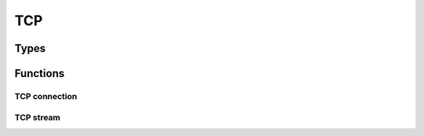 
.. highlightlang:: c

TCP
===

Types
-----

.. c:type:: struct tcp

    Opaque TCP dissector data.

.. c:type:: struct tcp_connection

    TCP connection structure.

.. c:type:: struct tcp_stream

    TCP stream structure.


Functions
---------

TCP connection
^^^^^^^^^^^^^^

.. c:function:: struct tcp_connection *tcp_connection_new(const struct tcp *tcp)

    Create a new TCP connection for the given TCP packet. `tcp` is the packet going from
    the client to the server.

.. c:function:: struct tcp_connection *tcp_connection_get(const struct tcp *tcp, bool *direction_in, bool *dropped)

    Get the TCP connection if any associated with the given TCP packet.

    :param direction_in: Filled with the direction of the given tcp packet. It
        is set to true if the packet follow the input direction, false otherwise.
    :param dropped: Filled with true if the connection have previously been dropped.

.. c:function:: struct stream *tcp_connection_get_stream(struct tcp_connection *conn, bool direction_in)

    Get the stream associated with a TCP connection.

    :param direction_in: Stream direction, input if true, output otherwise.

.. c:function:: void tcp_connection_close(struct tcp_connection *tcp_conn)

    Close the TCP connection.

.. c:function:: void tcp_connection_drop(struct tcp_connection *tcp_conn)

    Drop the TCP connection.

TCP stream
^^^^^^^^^^

.. c:function:: struct stream *tcp_stream_create()

    Create a new tcp stream.

.. c:function:: bool tcp_stream_push(struct stream *stream, struct tcp *tcp)

    Push data into a tcp stream.

    :returns: `true` if successful, `false` otherwise (see :c:func:`clear_error` to get more
        details about the error).

.. c:function:: struct tcp *tcp_stream_pop(struct stream *stream)

    Pop data from a tcp stream.

    :returns: A tcp packet if available. This function will pop all packets that
        have data before the current position in the stream.
 
.. c:function:: void tcp_stream_init(struct stream *stream, uint32 seq)

    Initialize the stream sequence number. This function must be called before starting pushing packet
    into the stream.

.. c:function:: void tcp_stream_ack(struct stream *stream, struct tcp *tcp)

    Offset the ack number of the packet.

.. c:function:: void tcp_stream_seq(struct stream *stream, struct tcp *tcp)

    Offset the seq number of the packet.
